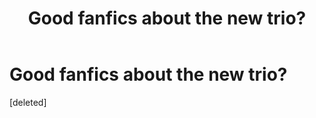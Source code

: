 #+TITLE: Good fanfics about the new trio?

* Good fanfics about the new trio?
:PROPERTIES:
:Score: 5
:DateUnix: 1368134946.0
:DateShort: 2013-May-10
:END:
[deleted]

